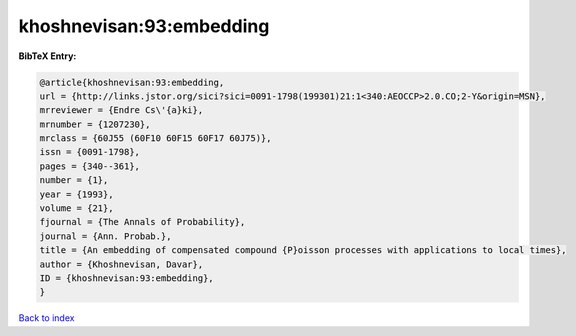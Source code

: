 khoshnevisan:93:embedding
=========================

.. :cite:t:`khoshnevisan:93:embedding`

.. bibliography:: ../../All.bib

**BibTeX Entry:**

.. code-block:: bibtex

   @article{khoshnevisan:93:embedding,
   url = {http://links.jstor.org/sici?sici=0091-1798(199301)21:1<340:AEOCCP>2.0.CO;2-Y&origin=MSN},
   mrreviewer = {Endre Cs\'{a}ki},
   mrnumber = {1207230},
   mrclass = {60J55 (60F10 60F15 60F17 60J75)},
   issn = {0091-1798},
   pages = {340--361},
   number = {1},
   year = {1993},
   volume = {21},
   fjournal = {The Annals of Probability},
   journal = {Ann. Probab.},
   title = {An embedding of compensated compound {P}oisson processes with applications to local times},
   author = {Khoshnevisan, Davar},
   ID = {khoshnevisan:93:embedding},
   }

`Back to index <../index>`_
